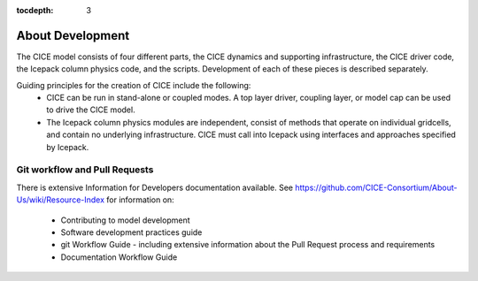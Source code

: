 :tocdepth: 3 

.. _dev_about:

About Development
==================

The CICE model consists of four different parts, the CICE dynamics and supporting infrastructure, 
the CICE driver code, the Icepack column physics code, and the scripts.  Development of each of these
pieces is described separately.

Guiding principles for the creation of CICE include the following: 
  - CICE can be run in stand-alone or coupled modes.  A top layer driver, coupling layer,
    or model cap can be used to drive the CICE model.
  - The Icepack column physics modules are independent, consist of methods that operate
    on individual gridcells, and contain no underlying infrastructure.  CICE must call
    into Icepack using interfaces and approaches specified by Icepack.


Git workflow and Pull Requests
~~~~~~~~~~~~~~~~~~~~~~~~~~~~~~

There is extensive Information for Developers documentation available.
See https://github.com/CICE-Consortium/About-Us/wiki/Resource-Index
for information on:
  - Contributing to model development
  - Software development practices guide
  - git Workflow Guide - including extensive information about the Pull Request process and requirements
  - Documentation Workflow Guide